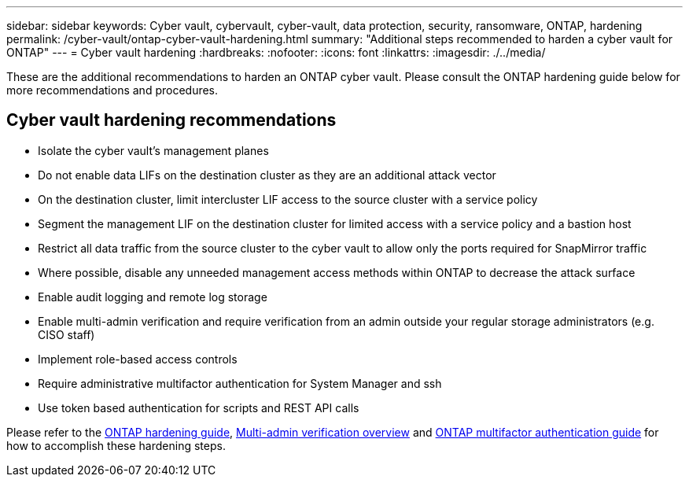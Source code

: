 ---
sidebar: sidebar
keywords: Cyber vault, cybervault, cyber-vault, data protection, security, ransomware, ONTAP, hardening
permalink: /cyber-vault/ontap-cyber-vault-hardening.html
summary: "Additional steps recommended to harden a cyber vault for ONTAP"
---
= Cyber vault hardening
:hardbreaks:
:nofooter:
:icons: font
:linkattrs:
:imagesdir: ./../media/

[.lead]
These are the additional recommendations to harden an ONTAP cyber vault.  Please consult the ONTAP hardening guide below for more recommendations and procedures. 

== Cyber vault hardening recommendations

* Isolate the cyber vault's management planes
* Do not enable data LIFs on the destination cluster as they are an additional attack vector
* On the destination cluster, limit intercluster LIF access to the source cluster with a service policy
* Segment the management LIF on the destination cluster for limited access with a service policy and a bastion host
* Restrict all data traffic from the source cluster to the cyber vault to allow only the ports required for SnapMirror traffic
* Where possible, disable any unneeded management access methods within ONTAP to decrease the attack surface
* Enable audit logging and remote log storage
* Enable multi-admin verification and require verification from an admin outside your regular storage administrators (e.g. CISO staff)
* Implement role-based access controls
* Require administrative multifactor authentication for System Manager and ssh
* Use token based authentication for scripts and REST API calls

Please refer to the link:../../ontap/ontap-security-hardening/security-hardening-overview.html[ONTAP hardening guide], link:../../ontap/multi-admin-verify/index.html[Multi-admin verification overview^] and link:https://www.netapp.com/media/17055-tr4647.pdf[ONTAP multifactor authentication guide^] for how to accomplish these hardening steps.